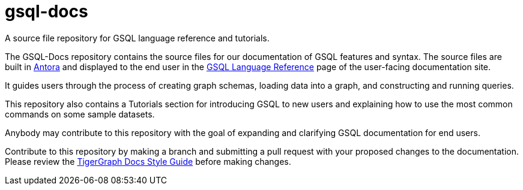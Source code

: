 # gsql-docs
A source file repository for GSQL language reference and tutorials.

The GSQL-Docs repository contains the source files for our documentation of GSQL features and syntax. The source files are built in link:https://docs.antora.org/antora/2.3/[Antora] and displayed to the end user in the link:https://docs.tigergraph.com/gsql-ref/current/intro/intro[GSQL Language Reference] page of the user-facing documentation site.

It guides users through the process of creating graph schemas, loading data into a graph, and constructing and running queries. 

This repository also contains a Tutorials section for introducing GSQL to new users and explaining how to use the most common commands on some sample datasets.

Anybody may contribute to this repository with the goal of expanding and clarifying GSQL documentation for end users. 

Contribute to this repository by making a branch and submitting a pull request with your proposed changes to the documentation. Please review the link:https://github.com/tigergraph/doc-site/blob/main/style-guide.adoc[TigerGraph Docs Style Guide] before making changes. 
